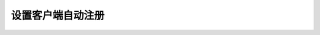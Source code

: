 
.. _server-linux-zabbix-template:

==================================
设置客户端自动注册
==================================










